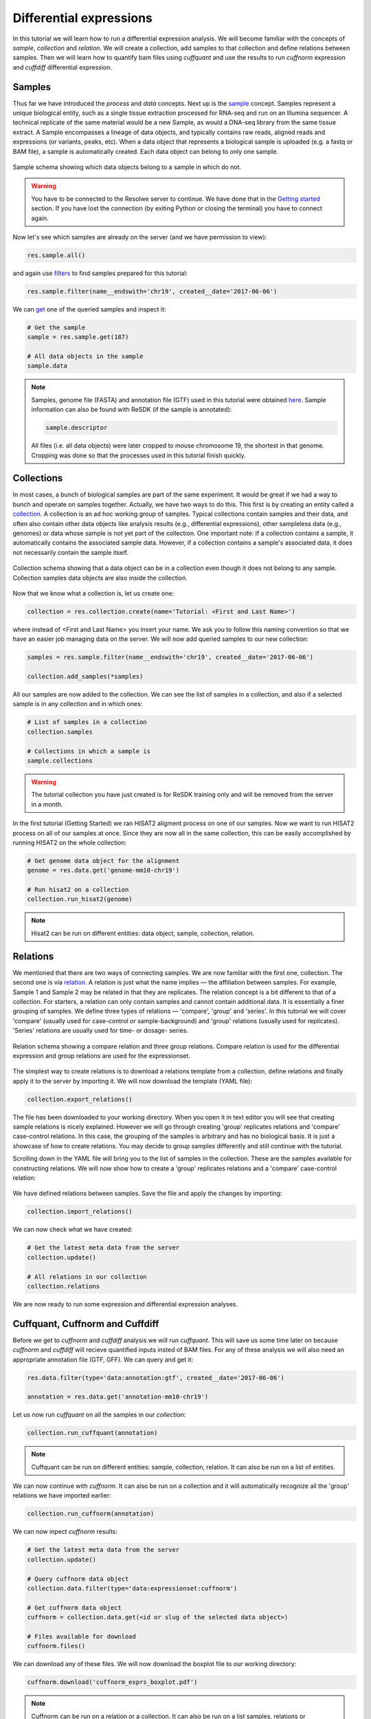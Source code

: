 .. _tutorial-diffexp:

========================
Differential expressions
========================

In this tutorial we will learn how to run a differential expression
analysis. We will become familiar with the concepts of *sample*,
*collection* and *relation*. We will create a collection, add
samples to that collection and define relations between samples.
Then we will learn how to quantify bam files using *cuffquant* and
use the results to run *cuffnorm* expression and *cuffdiff*
differential expression.

Samples
=======

Thus far we have introduced the *process* and *data* concepts. Next up is the `sample`_
concept. Samples represent a unique biological entity, such as a single tissue extraction processed
for RNA-seq and run on an Illumina sequencer. A technical replicate of the same material would be a
new Sample, as would a DNA-seq library from the same tissue extract. A Sample encompasses a lineage
of data objects, and typically contains raw reads, aligned reads and expressions (or variants, peaks, etc).
When a data object that represents a biological sample is uploaded (e.g. a fastq or BAM file),
a sample is automatically created. Each data object can belong to only one sample.

.. _sample: http://resdk.readthedocs.io/en/latest/ref.html#resdk.resources.Sample

.. figure:: images/define_sample_collection_relations-01.png
	:align: center

	Sample schema showing which data objects belong to a sample in which do not.

.. warning::
	You have to be connected to the Resolwe server to continue. We have done that in
        the `Getting started`_ section. If you have lost the connection (by exiting Python
	or closing the terminal) you have to connect again.

	.. _Getting started: http://resdk.readthedocs.io/en/latest/start.html#query-data


Now let's see which samples are already on the server (and we have permission to view):

.. code-block:: python

	res.sample.all()

and again use `filters`_ to find samples prepared for this tutorial:

.. _filters: http://resdk.readthedocs.io/en/latest/ref.html#resdk.ResolweQuery

.. code-block:: python

	res.sample.filter(name__endswith='chr19', created__date='2017-06-06')

We can `get`_ one of the queried samples and inspect it:

.. _get: http://resdk.readthedocs.io/en/latest/ref.html#resdk.ResolweQuery.get

.. code-block:: python

	# Get the sample
	sample = res.sample.get(187)

	# All data objects in the sample
	sample.data

.. Note::

	Samples, genome file (FASTA) and annotation file (GTF) used in this tutorial were obtained `here`_.
	Sample information can also be found with ReSDK (if the sample is annotated):

	.. code-block:: python

		sample.descriptor

	.. _here: https://www.ncbi.nlm.nih.gov/geo/query/acc.cgi?acc=GSE71234

	All files (i.e. all data objects) were later cropped to mouse chromosome 19, the shortest in that genome.
	Cropping was done so that the processes used in this tutorial finish quickly.

Collections
===========

In most cases, a bunch of biological samples are part of the same experiment. It would be great if we had
a way to bunch and operate on samples together. Actually, we have two ways to do this. This first is by
creating an entity called a `collection`_. A collection is an ad hoc working group of samples. Typical
collections contain samples and their data, and often also contain other data objects like analysis results
(e.g., differential expressions), other sampleless data (e.g., genomes) or data whose sample is not yet
part of the collection. One important note: if a collection contains a sample, it automatically contains
the associated sample data. However, if a collection contains a sample's associated data, it does not
necessarily contain the sample itself.

.. _collection: http://resdk.readthedocs.io/en/latest/ref.html#resdk.resources.Collection

.. figure:: images/define_sample_collection_relations-02.png
	:align: center

	Collection schema showing that a data object can be in a collection even though
	it does not belong to any sample. Collection samples data objects are also inside
	the collection.

Now that we know what a collection is, let us create one:

.. code-block:: python

	collection = res.collection.create(name='Tutorial: <First and Last Name>')

where instead of <First and Last Name> you insert your name. We ask you to follow this naming
convention so that we have an easier job managing data on the server. We will now add queried
samples to our new collection:

.. code-block:: python

	samples = res.sample.filter(name__endswith='chr19', created__date='2017-06-06')

	collection.add_samples(*samples)

All our samples are now added to the collection. We can see the list of samples in a collection,
and also if a selected sample is in any collection and in which ones:

.. code-block:: python

	# List of samples in a collection
	collection.samples

	# Collections in which a sample is
	sample.collections

.. warning::

	The tutorial collection you have just created is for ReSDK training only and will be
	removed from the server in a month.

In the first tutorial (Getting Started) we ran HISAT2 aligment process on one of our samples.
Now we want to run HISAT2 process on all of our samples at once. Since they are now all in the
same collection, this can be easily accomplished by running HISAT2 on the whole collection:

.. code-block:: python

	# Get genome data object for the alignment
	genome = res.data.get('genome-mm10-chr19')

	# Run hisat2 on a collection
	collection.run_hisat2(genome)

.. note::

	Hisat2 can be run on different entities: data object, sample, collection, relation.

Relations
=========

We mentioned that there are two ways of connecting samples. We are now familiar with the
first one, collection. The second one is via `relation`_. A relation is just what the name
implies — the affiliation between samples. For example, Sample 1 and Sample 2 may be related
in that they are replicates. The relation concept is a bit different to that of a collection.
For starters, a relation can only contain samples and cannot contain additional data. It is
essentially a finer grouping of samples. We define three types of relations — 'compare',
'group' and 'series'. In this tutorial we will cover 'compare' (usually used for case-control or
sample-background) and 'group' relations (usually used for replicates). 'Series' relations are
usually used for time- or dosage- series.

.. _relation: http://resdk.readthedocs.io/en/latest/ref.html#resdk.resources.Relation

.. figure:: images/define_sample_collection_relations-03.png
	:align: center

	Relation schema showing a compare relation and three group relations. Compare relation
	is used for the differential expression and group relations are used for the expressionset.

The simplest way to create relations is to download a relations template from a collection,
define relations and finally apply it to the server by importing it. We will now download the
template (YAML file):

.. code-block:: python

	collection.export_relations()

The file has been downloaded to your working directory. When you open it in text editor you will
see that creating sample relations is nicely explained. However we will go through creating 'group'
replicates relations and 'compare' case-control relations. In this case, the grouping of the samples is
arbitrary and has no biological basis. It is just a showcase of how to create relations.
You may decide to group samples differently and still continue with the tutorial.

Scrolling down in the YAML file will bring you to the list of samples in the collection. These are
the samples available for constructing relations. We will now show how to create a 'group' replicates
relations and a 'compare' case-control relation:

.. figure:: images/defined-relations.jpg
   :width: 40 %

We have defined relations between samples. Save the file and apply the changes by importing:

.. code-block:: python

	collection.import_relations()

We can now check what we have created:

.. code-block:: python

	# Get the latest meta data from the server
	collection.update()

	# All relations in our collection
	collection.relations

We are now ready to run some expression and differential expression analyses.

Cuffquant, Cuffnorm and Cuffdiff
================================

Before we get to *cuffnorm* and *cuffdiff* analysis we will run *cuffquant*. This will save
us some time later on because *cuffnorm* and *cuffdiff* will recieve quantified inputs insted of
BAM files. For any of these analysis we will also need an appropriate annotation file (GTF, GFF).
We can query and get it:

.. code-block:: python

	res.data.filter(type='data:annotation:gtf', created__date='2017-06-06')

	annotation = res.data.get('annotation-mm10-chr19')

Let us now run *cuffquant* on all the samples in our *collection*:

.. code-block:: python

	collection.run_cuffquant(annotation)

.. note::

	Cuffquant can be run on different entities: sample, collection, relation.
	It can also be run on a list of entities.

We can now continue with *cuffnorm*. It can also be run on a collection and it will automatically
recognize all the 'group' relations we have imported earlier:

.. code-block:: python

	collection.run_cuffnorm(annotation)

We can now inpect *cuffnorm* results:

.. code-block:: python

	# Get the latest meta data from the server
	collection.update()

	# Query cuffnorm data object
	collection.data.filter(type='data:expressionset:cuffnorm')

	# Get cuffnorm data object
	cuffnorm = collection.data.get(<id or slug of the selected data object>)

	# Files available for download
	cuffnorm.files()

We can download any of these files. We will now download the boxplot file to our working directory:

.. code-block:: python

	cuffnorm.download('cuffnorm_exprs_boxplot.pdf')

.. note::

	Cuffnorm can be run on a relation or a collection.
	It can also be run on a list samples, relations or collections.

We will now run *cuffdiff* on our collection. It will automatically recognize all 'compare'
relations we imported earlier:

.. code-block:: python

	collection.run_cuffdiff(annotation)

Although we are working with small data objects, *cuffdiff* may take a couple of minutes to
finish processing. We can check the `status`_ of the process:

.. _status: http://resdk.readthedocs.io/en/latest/ref.html#resdk.resources.Data.status

.. code-block:: python

	# Get the latest meta data from the server
	collection.update()

	# Query cuffdiff data object
	collection.data.filter(type='data:differentialexpression:cuffdiff')

	# Get cuffdiff data object
	cuffdiff = collection.data.get(<id or slug of the selected data object>)

	# Check the status of the process
	cuffdiff.update()
	cuffdiff.status

Inspecting results is done in a similar manner as before with *cuffnorm*:

.. code-block:: python

	# Files available for download
	cuffdiff.files()

	# Download all files to our working directory
	cuffdiff.download()

.. note::

	Cuffdiff can be run on a relation or a collection.
	It can also be run on a list samples, relations or collections.

We have now run several processes on each of our samples and created some new data objects in
each sample. If we remember our first data query on our sample, we only got one data object
and that was reads data object. We have since created many new data objects on our sample:

.. code-block:: python

	sample.data

We have come to the end of Differential expressions tutorial. You are now acquainted with some
powerful concepts (sample, collection and relation) and know how to run differential expressions
(and other processes) on samples that are already on the server. In the next tutorial we will
learn how to work with your own data.
